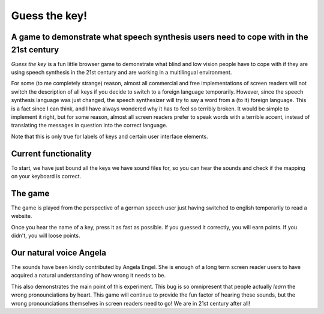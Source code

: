 Guess the key!
==============

A game to demonstrate what speech synthesis users need to cope with in the 21st century
---------------------------------------------------------------------------------------

`Guess the key` is a fun little browser game to demonstrate what blind
and low vision people have to cope with if they are using speech synthesis
in the 21st century and are working in a multilingual environment.

For some (to me completely strange) reason, almost all commercial and free
implementations of screen readers will not switch the description of
all keys if you decide to switch to a foreign language temporarily.
However, since the speech synthesis language was just changed, the
speech synthesizer will try to say a word from a (to it) foreign
language.  This is a fact since I can think, and I have always wondered
why it has to feel so terribly broken.  It would be simple to
implement it right, but for some reason, almost all screen
readers prefer to speak words with a terrible accent, instead of
translating the messages in question into the correct language.

Note that this is only true for labels of keys and certain
user interface elements.

Current functionality
---------------------

To start, we have just bound all the keys we have sound files for,
so you can hear the sounds and check if the mapping on your
keyboard is correct.

The game
--------

The game is played from the perspective of a german speech user just
having switched to english temporarily to read a website.

Once you hear the name of a key, press it as fast as possible.
If you guessed it correctly, you will earn points.
If you didn't, you will loose points.

Our natural voice Angela
------------------------

The sounds have been kindly contributed by Angela Engel.
She is enough of a long term screen reader users to have acquired
a natural understanding of how wrong it needs to be.

This also demonstrates the main point of this experiment.
This bug is so omnipresent that people actually *learn* the
wrong pronounciations by heart.  This game will continue to provide
the fun factor of hearing these sounds, but the wrong pronounciations
themselves in screen readers need to go!  We are in 21st century after all!


